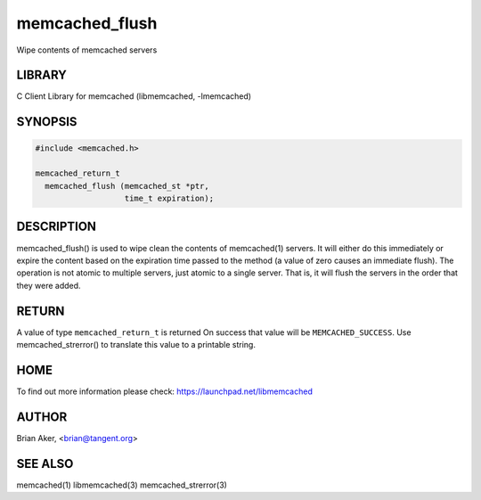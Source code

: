 .. highlight:: perl


memcached_flush
***************


Wipe contents of memcached servers


*******
LIBRARY
*******


C Client Library for memcached (libmemcached, -lmemcached)


********
SYNOPSIS
********



.. code-block:: perl

   #include <memcached.h>
 
   memcached_return_t
     memcached_flush (memcached_st *ptr,
                      time_t expiration);



***********
DESCRIPTION
***********


memcached_flush() is used to wipe clean the contents of memcached(1) servers.
It will either do this immediately or expire the content based on the
expiration time passed to the method (a value of zero causes an immediate
flush). The operation is not atomic to multiple servers, just atomic to a
single server. That is, it will flush the servers in the order that they were
added.


******
RETURN
******


A value of type \ ``memcached_return_t``\  is returned
On success that value will be \ ``MEMCACHED_SUCCESS``\ .
Use memcached_strerror() to translate this value to a printable string.


****
HOME
****


To find out more information please check:
`https://launchpad.net/libmemcached <https://launchpad.net/libmemcached>`_


******
AUTHOR
******


Brian Aker, <brian@tangent.org>


********
SEE ALSO
********


memcached(1) libmemcached(3) memcached_strerror(3)

